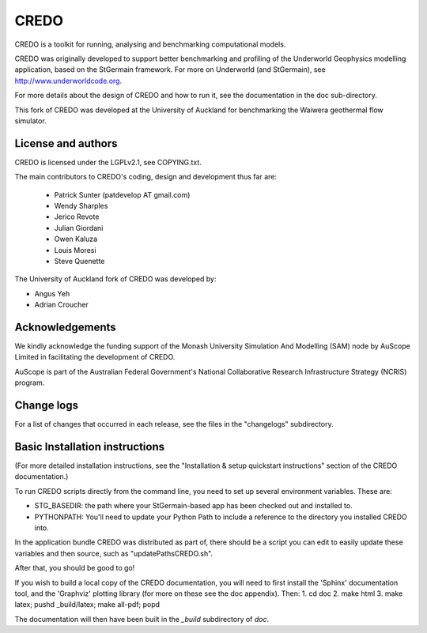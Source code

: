 CREDO
=====

CREDO is a toolkit for running, analysing and benchmarking computational models.

CREDO was originally developed to support better benchmarking and profiling
of the Underworld Geophysics modelling application, based on the StGermain
framework. For more on Underworld (and StGermain), see
http://www.underworldcode.org.

For more details about the design of CREDO and how to run it, see the
documentation in the doc sub-directory.

This fork of CREDO was developed at the University of Auckland for
benchmarking the Waiwera geothermal flow simulator.

License and authors
-------------------

CREDO is licensed under the LGPLv2.1, see COPYING.txt.

The main contributors to CREDO's coding, design and development thus far are:

 * Patrick Sunter (patdevelop AT gmail.com)
 * Wendy Sharples
 * Jerico Revote
 * Julian Giordani
 * Owen Kaluza 
 * Louis Moresi
 * Steve Quenette

The University of Auckland fork of CREDO was developed by:

* Angus Yeh
* Adrian Croucher

Acknowledgements
----------------

We kindly acknowledge the funding support of the Monash University 
Simulation And Modelling (SAM) node by AuScope Limited in facilitating the
development of CREDO.

AuScope is part of the Australian Federal Government's National
Collaborative Research Infrastructure Strategy (NCRIS) program.

Change logs
-----------

For a list of changes that occurred in each release, see the files in the
"changelogs" subdirectory.

Basic Installation instructions
-------------------------------

(For more detailed installation instructions, see the "Installation & setup
quickstart instructions" section of the CREDO documentation.)

To run CREDO scripts directly from the command line, you need to set up several
environment variables. These are:

* STG_BASEDIR: the path where your StGermain-based app has been checked out
  and installed to.
* PYTHONPATH: You'll need to update your Python Path to include a reference
  to the directory you installed CREDO into.

In the application bundle CREDO was distributed as part of, there should be
a script you can edit to easily update these variables and then source, such
as "updatePathsCREDO.sh".

After that, you should be good to go!

If you wish to build a local copy of the CREDO documentation, you will need
to first install the 'Sphinx' documentation tool, and the 'Graphviz' plotting
library (for more on these see the doc appendix). Then:
1. cd doc
2. make html
3. make latex; pushd _build/latex; make all-pdf; popd

The documentation will then have been built in the `_build` subdirectory
of `doc`.
